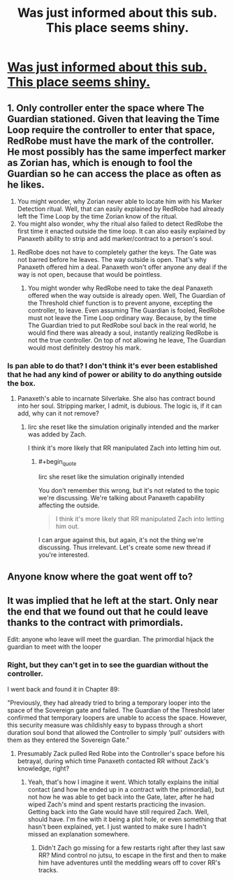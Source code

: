 #+TITLE: Was just informed about this sub. This place seems shiny.

* [[https://www.reddit.com/r/noveltranslations/comments/bt4w3f/spoilers_questions_re_mother_of_learning/][Was just informed about this sub. This place seems shiny.]]
:PROPERTIES:
:Author: bitzer
:Score: 8
:DateUnix: 1558857271.0
:END:

** 1. Only controller enter the space where The Guardian stationed. Given that leaving the Time Loop require the controller to enter that space, RedRobe must have the mark of the controller. He most possibly has the same imperfect marker as Zorian has, which is enough to fool the Guardian so he can access the place as often as he likes.

   1. You might wonder, why Zorian never able to locate him with his Marker Detection ritual. Well, that can easily explained by RedRobe had already left the Time Loop by the time Zorian know of the ritual.
   2. You might also wonder, why the ritual also failed to detect RedRobe the first time it enacted outside the time loop. It can also easily explained by Panaxeth ability to strip and add marker/contract to a person's soul.

2. RedRobe does not have to completely gather the keys. The Gate was not barred before he leaves. The way outside is open. That's why Panaxeth offered him a deal. Panaxeth won't offer anyone any deal if the way is not open, because that would be pointless.

   1. You might wonder why RedRobe need to take the deal Panaxeth offered when the way outside is already open. Well, The Guardian of the Threshold chief function is to prevent anyone, excepting the controller, to leave. Even assuming The Guardian is fooled, RedRobe must not leave the Time Loop ordinary way. Because, by the time The Guardian tried to put RedRobe soul back in the real world, he would find there was already a soul, instantly realizing RedRobe is not the true controller. On top of not allowing he leave, The Guardian would most definitely destroy his mark.
:PROPERTIES:
:Author: sambelulek
:Score: 3
:DateUnix: 1558878048.0
:END:

*** Is pan able to do that? I don't think it's ever been established that he had any kind of power or ability to do anything outside the box.
:PROPERTIES:
:Author: MilesSand
:Score: 1
:DateUnix: 1559489717.0
:END:

**** Panaxeth's able to incarnate Silverlake. She also has contract bound into her soul. Stripping marker, I admit, is dubious. The logic is, if it can add, why can it not remove?
:PROPERTIES:
:Author: sambelulek
:Score: 1
:DateUnix: 1559503559.0
:END:

***** Iirc she reset like the simulation originally intended and the marker was added by Zach.

I think it's more likely that RR manipulated Zach into letting him out.
:PROPERTIES:
:Author: MilesSand
:Score: 1
:DateUnix: 1559529040.0
:END:

****** #+begin_quote
  Iirc she reset like the simulation originally intended
#+end_quote

You don't remember this wrong, but it's not related to the topic we're discussing. We're talking about Panaxeth capability affecting the outside.

#+begin_quote
  I think it's more likely that RR manipulated Zach into letting him out.
#+end_quote

I can argue against this, but again, it's not the thing we're discussing. Thus irrelevant. Let's create some new thread if you're interested.
:PROPERTIES:
:Author: sambelulek
:Score: 1
:DateUnix: 1559530723.0
:END:


** Anyone know where the goat went off to?
:PROPERTIES:
:Author: iftttAcct2
:Score: 1
:DateUnix: 1558858985.0
:END:


** It was implied that he left at the start. Only near the end that we found out that he could leave thanks to the contract with primordials.

Edit: anyone who leave will meet the guardian. The primordial hijack the guardian to meet with the looper
:PROPERTIES:
:Author: bumbiedumb
:Score: 1
:DateUnix: 1558864815.0
:END:

*** Right, but they can't get in to see the guardian without the controller.

I went back and found it in Chapter 89:

"Previously, they had already tried to bring a temporary looper into the space of the Sovereign gate and failed. The Guardian of the Threshold later confirmed that temporary loopers are unable to access the space. However, this security measure was childishly easy to bypass through a short duration soul bond that allowed the Controller to simply ‘pull' outsiders with them as they entered the Sovereign Gate."
:PROPERTIES:
:Author: bitzer
:Score: 1
:DateUnix: 1558867349.0
:END:

**** Presumably Zack pulled Red Robe into the Controller's space before his betrayal, during which time Panaxeth contacted RR without Zack's knowledge, right?
:PROPERTIES:
:Author: MutantMannequin
:Score: 1
:DateUnix: 1558898727.0
:END:

***** Yeah, that's how I imagine it went. Which totally explains the initial contact (and how he ended up in a contract with the primordial), but not how he was able to get back into the Gate, later, after he had wiped Zach's mind and spent restarts practicing the invasion. Getting back into the Gate would have still required Zach. Well, should have. I'm fine with it being a plot hole, or even something that hasn't been explained, yet. I just wanted to make sure I hadn't missed an explanation somewhere.
:PROPERTIES:
:Author: bitzer
:Score: 1
:DateUnix: 1558959991.0
:END:

****** Didn't Zach go missing for a few restarts right after they last saw RR? Mind control no jutsu, to escape in the first and then to make him have adventures until the meddling wears off to cover RR's tracks.
:PROPERTIES:
:Author: MilesSand
:Score: 1
:DateUnix: 1559489988.0
:END:
